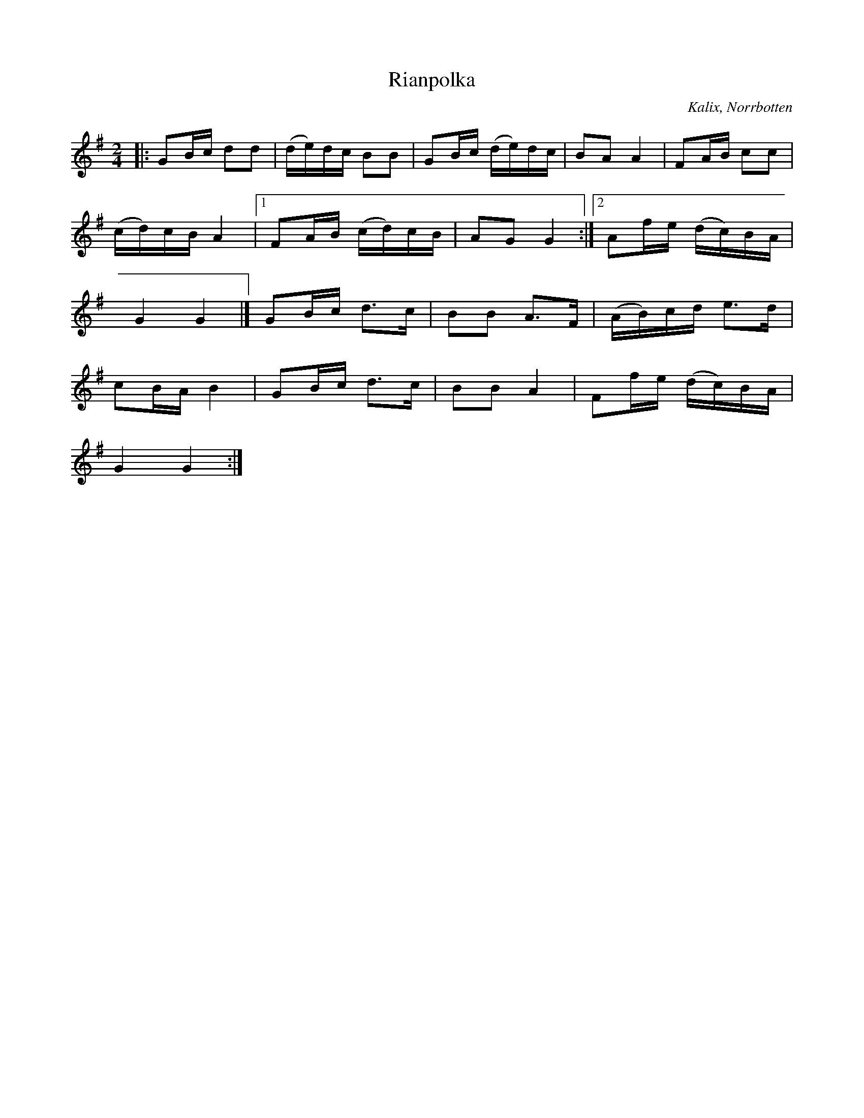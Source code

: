 %%abc-charset utf-8

X:1
T:Rianpolka
R:Polka
O:Kalix, Norrbotten
S:Viktor Forsberg
Z:Johan Dahlberg
M: 2/4
L: 1/16
K: G
|:G2Bc d2d2 | (de)dc B2B2 | G2Bc (de)dc | B2A2 A4 | F2AB c2c2 |
(cd)cB A4 |1 F2AB (cd)cB | A2G2 G4 :|2 A2fe (dc)BA |
G4 G4 |] G2Bc d2>c2 | B2B2 A2>F2 | (AB)cd e2>d2 |
c2BA B4 | G2Bc d2>c2 | B2B2 A4 | F2fe (dc)BA |
G4 G4 :|

